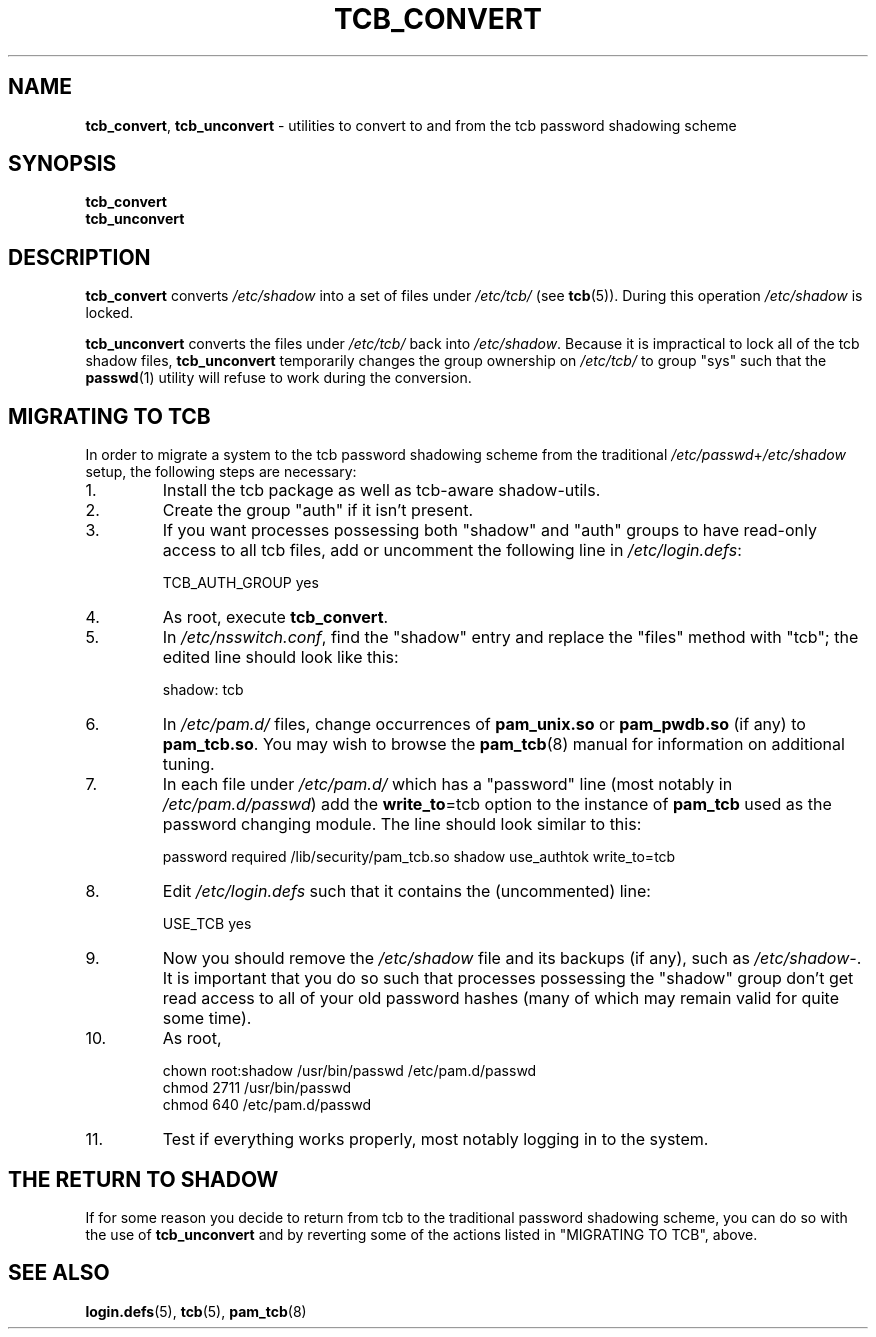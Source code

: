 .TH TCB_CONVERT 8 "18 April 2003" "Openwall Project"
.ad l
.SH NAME
\fBtcb_convert\fR, \fBtcb_unconvert\fR \- utilities to convert to and from
the tcb password shadowing scheme
.SH SYNOPSIS
.B tcb_convert
.br
.B tcb_unconvert
.SH DESCRIPTION
.ad b
.B tcb_convert
converts
.I /etc/shadow
into a set of files under
.I /etc/tcb/
(see
.BR tcb (5)).
During this operation
.I /etc/shadow
is locked.
.PP
.B tcb_unconvert
converts the files under
.I /etc/tcb/
back into
.IR /etc/shadow .
Because it is impractical to lock all of the tcb shadow files,
.B tcb_unconvert
temporarily changes the group ownership on
.I /etc/tcb/
to group "sys" such that the
.BR passwd (1)
utility will refuse to work during the conversion.
.SH MIGRATING TO TCB
In order to migrate a system to the tcb password shadowing scheme from
the traditional
.IR /etc/passwd + /etc/shadow
setup, the following steps are necessary:
.TP
1.
Install the tcb package as well as tcb-aware shadow-utils.
.TP
2.
Create the group "auth" if it isn't present.
.TP
3.
If you want processes possessing both "shadow" and "auth" groups to
have read-only access to all tcb files, add or uncomment the following
line in
.IR /etc/login.defs :
.sp
.ad l
TCB_AUTH_GROUP yes
.ad b
.TP
4.
As root, execute
.BR tcb_convert .
.TP
5.
In
.IR /etc/nsswitch.conf ,
find the "shadow" entry and replace the "files" method with "tcb"; the
edited line should look like this:
.sp
.ad l
shadow: tcb
.ad b
.TP
6.
In
.I /etc/pam.d/
files, change occurrences of
.B pam_unix.so
or
.B pam_pwdb.so
(if any) to
.BR pam_tcb.so .
You may wish to browse the
.BR pam_tcb (8)
manual for information on additional tuning.
.TP
7.
In each file under
.I /etc/pam.d/
which has a "password" line (most notably in
.IR /etc/pam.d/passwd )
add the
.BR write_to "=tcb"
option to the instance of
.B pam_tcb
used as the password changing module.  The line should look similar to this:
.sp
.ad l
password required /lib/security/pam_tcb.so shadow use_authtok write_to=tcb
.ad b
.TP
8.
Edit
.I /etc/login.defs
such that it contains the (uncommented) line:
.sp
.ad l
USE_TCB yes
.ad b
.TP
9.
Now you should remove the
.I /etc/shadow
file and its backups (if any), such as
.IR /etc/shadow- .
It is important that you do so such that processes possessing
the "shadow" group don't get read access to all of your old password
hashes (many of which may remain valid for quite some time).
.TP
10.
As root,
.sp
.ad l
chown root:shadow /usr/bin/passwd /etc/pam.d/passwd
.br
chmod 2711 /usr/bin/passwd
.br
chmod 640 /etc/pam.d/passwd
.ad b
.TP
11.
Test if everything works properly, most notably logging in to the
system.
.SH THE RETURN TO SHADOW
If for some reason you decide to return from tcb to the traditional
password shadowing scheme, you can do so with the use of
.B tcb_unconvert
and by reverting some of the actions listed in "MIGRATING TO TCB",
above.
.SH SEE ALSO
.BR login.defs (5),
.BR tcb (5),
.BR pam_tcb (8)

